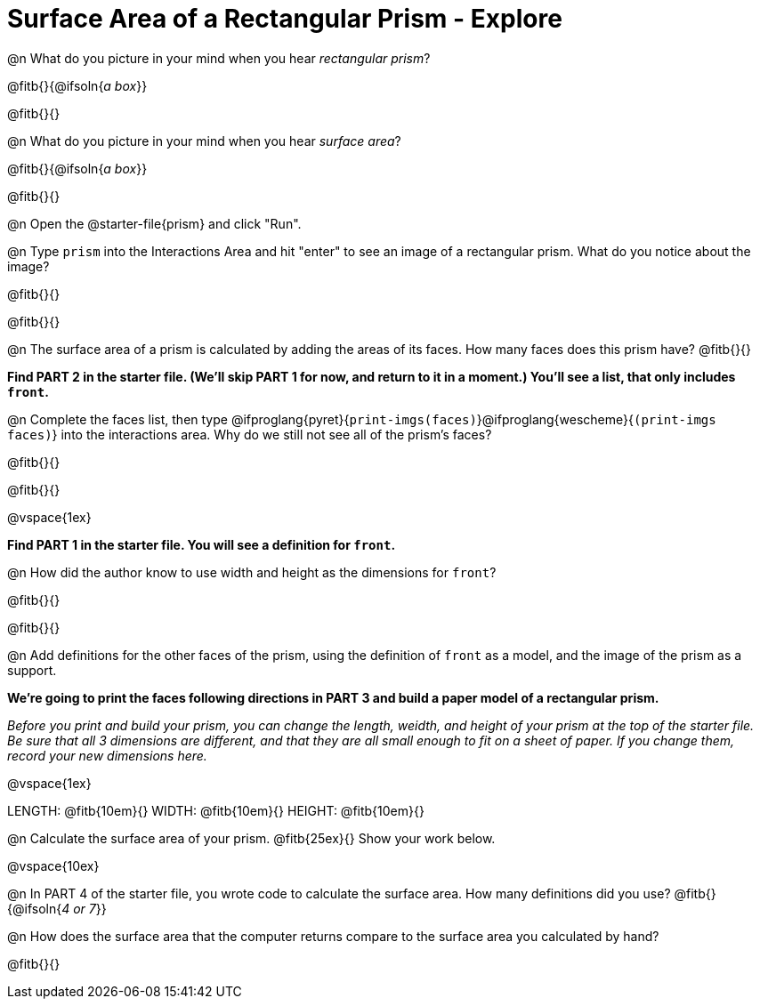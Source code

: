 = Surface Area of a Rectangular Prism - Explore

@n What do you picture in your mind when you hear _rectangular prism_?

@fitb{}{@ifsoln{_a box_}}

@fitb{}{}

@n What do you picture in your mind when you hear _surface area_?

@fitb{}{@ifsoln{_a box_}}

@fitb{}{}

@n Open the @starter-file{prism} and click "Run".

@n Type `prism` into the Interactions Area and hit "enter" to see an image of a rectangular prism.  What do you notice about the image?

@fitb{}{}

@fitb{}{}

@n The surface area of a prism is calculated by adding the areas of its faces. How many faces does this prism have? @fitb{}{}

*Find PART 2 in the starter file. (We'll skip PART 1 for now, and return to it in a moment.) You'll see a list, that only includes `front`.*

@n Complete the faces list, then type @ifproglang{pyret}{`print-imgs(faces)`}@ifproglang{wescheme}{`(print-imgs faces)`} into the interactions area. Why do we still not see all of the prism's faces?

@fitb{}{}

@fitb{}{}

@vspace{1ex}


*Find PART 1 in the starter file. You will see a definition for ``front``.*

@n How did the author know to use width and height as the dimensions for `front`?

@fitb{}{}

@fitb{}{}

@n Add definitions for the other faces of the prism, using the definition of `front` as a model, and the image of the prism as a support.

*We're going to print the faces following directions in PART 3 and build a paper model of a rectangular prism.*

_Before you print and build your prism, you can change the length, weidth, and height of your prism at the top of the starter file. Be sure that all 3 dimensions are different, and that they are all small enough to fit on a sheet of paper. If you change them, record your new dimensions here._

@vspace{1ex}

LENGTH: @fitb{10em}{} WIDTH: @fitb{10em}{} HEIGHT: @fitb{10em}{}

//@n What units are the dimensions of the prism given in? @fitb{}{}

//@n What units should the surface area be given in? @fitb{}{}

@n Calculate the surface area of your prism. @fitb{25ex}{} Show your work below.

@vspace{10ex}

@n In PART 4 of the starter file, you wrote code to calculate the surface area. How many definitions did you use? @fitb{}{@ifsoln{_4 or 7_}}

@n How does the surface area that the computer returns compare to the surface area you calculated by hand?

@fitb{}{}
